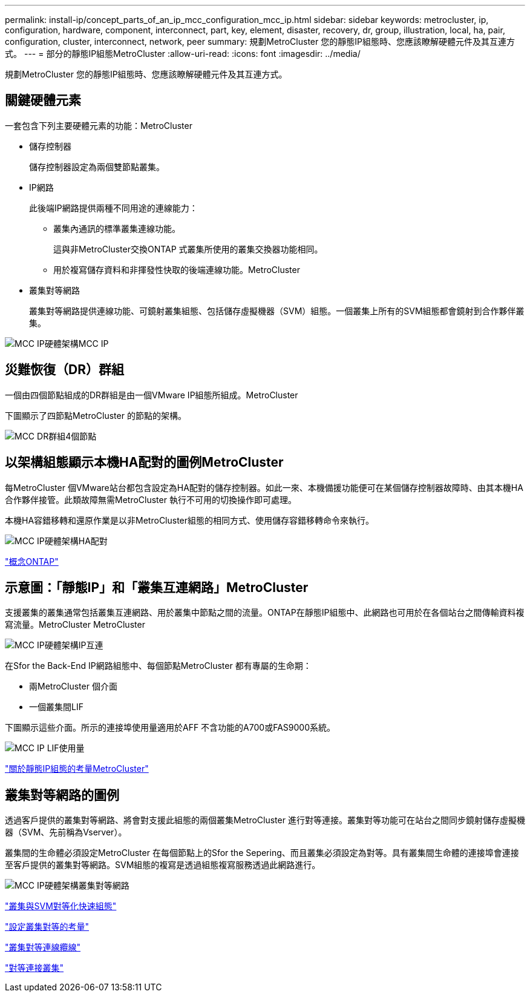 ---
permalink: install-ip/concept_parts_of_an_ip_mcc_configuration_mcc_ip.html 
sidebar: sidebar 
keywords: metrocluster, ip, configuration, hardware, component, interconnect, part, key, element, disaster, recovery, dr, group, illustration, local, ha, pair, configuration, cluster, interconnect, network, peer 
summary: 規劃MetroCluster 您的靜態IP組態時、您應該瞭解硬體元件及其互連方式。 
---
= 部分的靜態IP組態MetroCluster
:allow-uri-read: 
:icons: font
:imagesdir: ../media/


[role="lead"]
規劃MetroCluster 您的靜態IP組態時、您應該瞭解硬體元件及其互連方式。



== 關鍵硬體元素

一套包含下列主要硬體元素的功能：MetroCluster

* 儲存控制器
+
儲存控制器設定為兩個雙節點叢集。

* IP網路
+
此後端IP網路提供兩種不同用途的連線能力：

+
** 叢集內通訊的標準叢集連線功能。
+
這與非MetroCluster交換ONTAP 式叢集所使用的叢集交換器功能相同。

** 用於複寫儲存資料和非揮發性快取的後端連線功能。MetroCluster


* 叢集對等網路
+
叢集對等網路提供連線功能、可鏡射叢集組態、包括儲存虛擬機器（SVM）組態。一個叢集上所有的SVM組態都會鏡射到合作夥伴叢集。



image::../media/mcc_ip_hardware_architecture_mcc_ip.gif[MCC IP硬體架構MCC IP]



== 災難恢復（DR）群組

一個由四個節點組成的DR群組是由一個VMware IP組態所組成。MetroCluster

下圖顯示了四節點MetroCluster 的節點的架構。

image::../media/mcc_dr_groups_4_node.gif[MCC DR群組4個節點]



== 以架構組態顯示本機HA配對的圖例MetroCluster

每MetroCluster 個VMware站台都包含設定為HA配對的儲存控制器。如此一來、本機備援功能便可在某個儲存控制器故障時、由其本機HA合作夥伴接管。此類故障無需MetroCluster 執行不可用的切換操作即可處理。

本機HA容錯移轉和還原作業是以非MetroCluster組態的相同方式、使用儲存容錯移轉命令來執行。

image::../media/mcc_ip_hardware_architecture_ha_pairs.gif[MCC IP硬體架構HA配對]

https://docs.netapp.com/ontap-9/topic/com.netapp.doc.dot-cm-concepts/home.html["概念ONTAP"]



== 示意圖：「靜態IP」和「叢集互連網路」MetroCluster

支援叢集的叢集通常包括叢集互連網路、用於叢集中節點之間的流量。ONTAP在靜態IP組態中、此網路也可用於在各個站台之間傳輸資料複寫流量。MetroCluster MetroCluster

image::../media/mcc_ip_hardware_architecture_ip_interconnect.png[MCC IP硬體架構IP互連]

在Sfor the Back-End IP網路組態中、每個節點MetroCluster 都有專屬的生命期：

* 兩MetroCluster 個介面
* 一個叢集間LIF


下圖顯示這些介面。所示的連接埠使用量適用於AFF 不含功能的A700或FAS9000系統。

image::../media/mcc_ip_lif_usage.gif[MCC IP LIF使用量]

link:concept_considerations_mcip.html["關於靜態IP組態的考量MetroCluster"]



== 叢集對等網路的圖例

透過客戶提供的叢集對等網路、將會對支援此組態的兩個叢集MetroCluster 進行對等連接。叢集對等功能可在站台之間同步鏡射儲存虛擬機器（SVM、先前稱為Vserver）。

叢集間的生命體必須設定MetroCluster 在每個節點上的Sfor the Sepering、而且叢集必須設定為對等。具有叢集間生命體的連接埠會連接至客戶提供的叢集對等網路。SVM組態的複寫是透過組態複寫服務透過此網路進行。

image::../media/mcc_ip_hardware_architecture_cluster_peering_network.gif[MCC IP硬體架構叢集對等網路]

http://docs.netapp.com/ontap-9/topic/com.netapp.doc.exp-clus-peer/home.html["叢集與SVM對等化快速組態"]

link:concept_considerations_peering.html["設定叢集對等的考量"]

link:task_cable_other_connections.html["叢集對等連線纜線"]

link:task_sw_config_configure_clusters.html#peering-the-clusters["對等連接叢集"]
